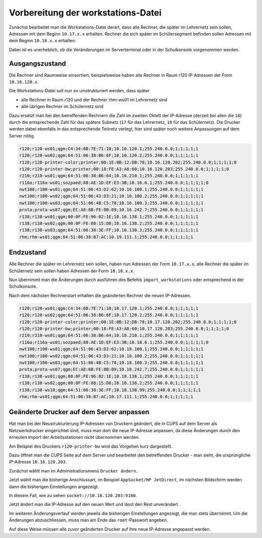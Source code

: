 Vorbereitung der workstations-Datei
===================================

Zunächst bearbeitet man die Workstations-Datei derart, dass alle Rechner, die
später im Lehrernetz sein sollen, Adressen mit dem Beginn ``10.17.x.x``
erhalten. Rechner die sich später im Schülersegment befinden sollen Adressen
mit dem Beginn ``10.18.x.x`` erhalten.

Dabei ist es unerheblich, ob die Veränderungen im Serverterminal oder in der
Schulkonsole vorgenommen werden.

Ausgangszustand
---------------

Die Rechner sind Raumweise einsortiert, beispielsweise haben alle Rechner in
Raum r120 IP-Adressen der Form ``10.16.120.x``.

Die Workstations-Datei soll nun so umstrukturiert werden, dass später

* alle Rechner in Raum r120 und der Rechner rhm-ws01 im Lehrernetz sind
* alle übrigen Rechner im Schülernetz sind

Dazu ersetzt man bei den betreffenden Rechnern die Zahl im zweiten  Oktett der IP-Adresse
(derzeit bei allen die ``16``) durch die entsprechende Zahl für das spätere Subnetz 
(``17`` für das Lehrernetz, ``18`` für das Schülernetz). Die Drucker werden dabei 
ebenfalls in das entsprechende Teilnetz verlegt, hier sind später 
noch weitere Anpassungen auf dem Server nötig.

.. code::

   r120;r120-ws01;qgm;C4:34:6B:7E:71:10;10.16.120.1;255.240.0.0;1;1;1;1;1
   r120;r120-ws02;qgm;64:51:06:38:B6:6F;10.16.120.2;255.240.0.0;1;1;1;1;1
   r120;r120-printer-color;printer;00:1E:0B:12:DB:78;10.16.120.202;255.240.0.0;1;1;1;1;0
   r120;r120-printer-bw;printer;00:18:FE:A3:A8:60;10.16.120.203;255.240.0.0;1;1;1;1;0
   r210;r210-ws01;qgm;64:51:06:38:B6:64;10.16.210.1;255.240.0.0;1;1;1;1;1
   r116a;r116a-ws01;sozpaed;88:AE:1D:EF:E3:3B;10.16.6.1;255.240.0.0;1;1;1;1;0
   nwt100;r100-ws01;qgm;64:51:06:43:D2:62;10.16.100.1;255.240.0.0;1;1;1;1;1
   nwt100;r100-ws02;qgm;64:51:06:43:D3:21;10.16.100.2;255.240.0.0;1;1;1;1;1
   nwt100;r100-ws03;qgm;64:51:06:4B:C5:78;10.16.100.3;255.240.0.0;1;1;1;1;1
   prota;prota-ws07;qgm;EC:A8:6B:FE:0B:09;10.16.242.7;255.240.0.0;1;1;1;1;1
   r138;r138-ws01;qgm;00:0F:FE:96:02:1E;10.16.138.1;255.240.0.0;1;1;1;1;1
   r138;r138-ws02;qgm;00:0F:FE:88:15:D8;10.16.138.2;255.240.0.0;1;1;1;1;1
   r138;r138-ws03;qgm;64:51:06:38:3E:FF;10.16.138.3;255.240.0.0;1;1;1;1;1
   rhm;rhm-ws01;qgm;64:51:06:38:B7:AC;10.19.111.1;255.240.0.0;1;1;1;1;1

Endzustand
----------

Alle Rechner die später im Lehrernetz sein sollen, haben nun Adressen der Form
``10.17.x.x``, alle Rechner die später im Schülernetz sein sollen haben
Adressen der Form ``10.18.x.x``.

Nun übernimmt man die Änderungen durch ausführen des Befehls
``import_workstations`` oder entsprechend in der Schulkonsole.

Nach dem nächsten Rechnerstart erhalten die geänderten Rechner die neuen
IP-Adressen.

.. code::

   r120;r120-ws01;qgm;C4:34:6B:7E:71:10;10.17.120.1;255.240.0.0;1;1;1;1;1
   r120;r120-ws02;qgm;64:51:06:38:B6:6F;10.17.120.2;255.240.0.0;1;1;1;1;1
   r120;r120-printer-color;printer;00:1E:0B:12:DB:78;10.17.120.202;255.240.0.0;1;1;1;1;0
   r120;r120-printer-bw;printer;00:18:FE:A3:A8:60;10.17.120.203;255.240.0.0;1;1;1;1;0
   r210;r210-ws01;qgm;64:51:06:38:B6:64;10.18.210.1;255.240.0.0;1;1;1;1;1
   r116a;r116a-ws01;sozpaed;88:AE:1D:EF:E3:3B;10.18.6.1;255.240.0.0;1;1;1;1;0
   nwt100;r100-ws01;qgm;64:51:06:43:D2:62;10.18.100.1;255.240.0.0;1;1;1;1;1
   nwt100;r100-ws02;qgm;64:51:06:43:D3:21;10.18.100.2;255.240.0.0;1;1;1;1;1
   nwt100;r100-ws03;qgm;64:51:06:4B:C5:78;10.18.100.3;255.240.0.0;1;1;1;1;1
   prota;prota-ws07;qgm;EC:A8:6B:FE:0B:09;10.18.242.7;255.240.0.0;1;1;1;1;1
   r138;r138-ws01;qgm;00:0F:FE:96:02:1E;10.18.138.1;255.240.0.0;1;1;1;1;1
   r138;r138-ws02;qgm;00:0F:FE:88:15:D8;10.18.138.2;255.240.0.0;1;1;1;1;1
   r138;r138-ws10;qgm;64:51:06:38:3E:FF;10.18.138.99;255.240.0.0;1;1;1;1;1
   rhm;rhm-ws01;qgm;64:51:06:38:B7:AC;10.17.111.1;255.240.0.0;1;1;1;1;1


Geänderte Drucker auf dem Server anpassen
-----------------------------------------

Hat man bei der Neustrukturierung IP-Adressen von Druckern geändert, die in
CUPS auf dem Server als Netzwerkdrucker eingerichtet sind, muss man dort die
neue IP-Adresse anpassen, da diese Änderungen durch den erneuten Import der
Arbeitsstationen nicht übernommen werden.

Am Beispiel des Druckers ``r120-printer-bw`` wird das Vorgehen kurz dargestellt.

Dazu öffnet man die CUPS Seite auf dem Server und bearbeitet den betreffenden
Drucker - man sieht, die ursprüngliche IP-Adresse ``10.16.120.203``.
 
.. image:: media/cups01.png
   :alt: CUPS Einstellungen anpassen
   :align: center

Zunächst wählt man im Administrationsmenü ``Drucker ändern``.

.. image:: media/cups01a.png
   :alt: CUPS Einstellungen anpassen
   :align: center

Jetzt wählt man die bisherige Anschlussart, im Beispiel ``AppSocket/HP
JetDirect``, im nächsten Bildschirm werden dann die bisherigen Einstellungen angezeigt.

.. image:: media/cups02.png 
   :alt: CUPS Einstellungen anpassen 
   :align: center

In diesem Fall, wie zu sehen ``socket://10.16.120.203:9100``. 

.. image:: media/cups03.png
   :alt: CUPS Einstellungen anpassen
   :align: center

Jetzt ändert man die IP-Adresse auf den neuen Wert und lässt den Rest unverändert.

.. image:: media/cups04.png
   :alt: CUPS Einstellungen anpassen
   :align: center

Im weiteren Änderungsverlauf werden jeweils die bisherigen Einstellungen
angezeigt, die man stets übernimmt. Um die Änderungen abzuschliessen, muss man 
am Ende das ``root``-Passwort angeben.

Auf diese Weise müssen alle zuvor geänderten Drucker auf Ihre neue IP-Adresse
angepasst werden. 

